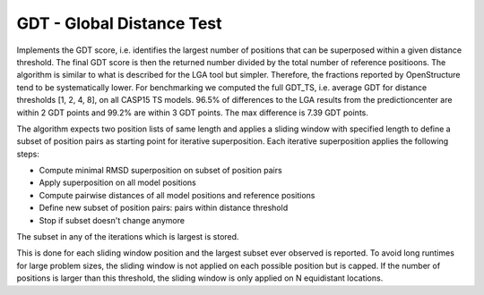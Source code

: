 GDT - Global Distance Test
================================================================================

Implements the GDT score, i.e. identifies the largest number of positions
that can be superposed within a given distance threshold. The final
GDT score is then the returned number divided by the total number of
reference positioons. The algorithm is similar to what is described for
the LGA tool but simpler. Therefore, the fractions reported by OpenStructure
tend to be systematically lower. For benchmarking we computed the full GDT_TS,
i.e. average GDT for distance thresholds [1, 2, 4, 8], on all CASP15 TS
models. 96.5% of differences to the LGA results from the predictioncenter are
within 2 GDT points and 99.2% are within 3 GDT points. The max difference
is 7.39 GDT points.

The algorithm expects two position lists of same length and applies a sliding
window with specified length to define a subset of position pairs as starting
point for iterative superposition. Each iterative superposition applies the
following steps:

- Compute minimal RMSD superposition on subset of position pairs
- Apply superposition on all model positions
- Compute pairwise distances of all model positions and reference positions
- Define new subset of position pairs: pairs within distance threshold
- Stop if subset doesn't change anymore

The subset in any of the iterations which is largest is stored.

This is done for each sliding window position and the largest subset ever
observed is reported. To avoid long runtimes for large problem sizes, the
sliding window is not applied on each possible position but is capped.
If the number of positions is larger than this threshold, the sliding
window is only applied on N equidistant locations.

.. function:: GDT(mdl_pos, ref_pos, window_size, max_windows, distance_thresh)
  
    Returns number of positions that can be superposed within
    *distance_thresh* and the respective transformation matrix.

    :param mdl_pos: Positions representing the model, typically alpha-carbon
                    positions
    :param ref_pos: Positions representing the reference, typically
                    alpha-carbon positions
    :param window_size: Size of the sliding window that is used to serve as
                        starting point for iterative superposition.
                        The described benchmark was done with a value of 7.
    :param max_windows: Cap for number of starting points. The described
                        benchmark was done with a value of 1000.
    :param distance_thresh: Distance threshold for GDT algorithm
    :type mdl_pos: :class:`ost.geom.Vec3List`
    :type ref_pos: :class:`ost.geom.Vec3List`
    :type window_size: :class:`int`
    :type max_windows: :class:`int`
    :type distance_thresh: :class:`float`
    :returns: :class:`tuple` with first element being the number of
              superposable positions (:class:`int`) and the second element the
              transformation matrix (:class:`ost.geom.Mat4`) 